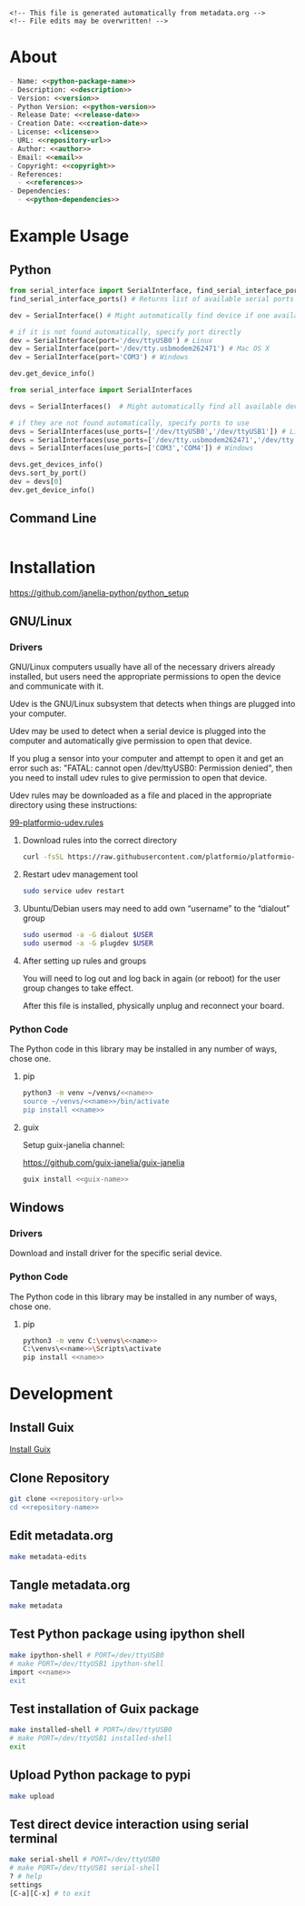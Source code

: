 #+EXPORT_FILE_NAME: ../README.md
#+OPTIONS: toc:1 |:t ^:nil tags:nil

# Place warning at the top of the exported file
#+BEGIN_EXAMPLE
<!-- This file is generated automatically from metadata.org -->
<!-- File edits may be overwritten! -->
#+END_EXAMPLE

* Project Specific Variables                                       :noexport:

#+NAME: python-package-name
#+BEGIN_SRC text :exports none :noweb yes
serial_interface
#+END_SRC

#+NAME: repository-name
#+BEGIN_SRC text :exports none :noweb yes
serial_interface_python
#+END_SRC

#+NAME: guix-name
#+BEGIN_SRC text :exports none :noweb yes
python-serial-interface
#+END_SRC

#+NAME: version
#+BEGIN_SRC text :exports none :noweb yes
2.4.1
#+END_SRC

#+NAME: description
#+BEGIN_SRC text :exports none :noweb yes
Extends pyserial to make serial device interfaces.
#+END_SRC

#+NAME: python-version
#+BEGIN_SRC text :exports none :noweb yes
3.10
#+END_SRC

#+NAME: python-dependencies
#+BEGIN_SRC text :exports none :noweb yes
pyserial
#+END_SRC

#+NAME: guix-dependencies
#+BEGIN_SRC text :exports none :noweb yes
python-pyserial
#+END_SRC

#+NAME: command-line-interface
#+BEGIN_SRC text :exports none :noweb yes
nil
#+END_SRC

#+NAME: references
#+BEGIN_SRC text :exports none :noweb yes
https://pyserial.readthedocs.io/en/latest/
#+END_SRC

#+NAME: creation-date
#+BEGIN_SRC text :exports none :noweb yes
2018-01-11
#+END_SRC

* General and Derived Variables                                    :noexport:

#+NAME: release-month-day
#+BEGIN_SRC emacs-lisp :exports none :noweb yes
(format-time-string "%m-%d")
#+END_SRC

#+NAME: release-year
#+BEGIN_SRC emacs-lisp :exports none :noweb ye
(format-time-string "%Y")
#+END_SRC

#+NAME: release-date
#+BEGIN_SRC text :exports none :noweb yes
<<release-year()>>-<<release-month-day()>>
#+END_SRC

#+NAME: license
#+BEGIN_SRC text :exports none :noweb yes
BSD-3-Clause
#+END_SRC

#+NAME: guix-license
#+BEGIN_SRC text :exports none :noweb yes
license:bsd-3
#+END_SRC

#+NAME: license-files
#+BEGIN_SRC text :exports none :noweb yes
LICENSE
#+END_SRC

#+NAME: repository-organization
#+BEGIN_SRC text :exports none :noweb yes
janelia-python
#+END_SRC

#+NAME: forge
#+BEGIN_SRC text :exports none :noweb yes
github.com
#+END_SRC

#+NAME: repository-url
#+BEGIN_SRC text :exports none :noweb yes
https://<<forge>>/<<repository-organization>>/<<repository-name>>
#+END_SRC

#+NAME: git-clone-url-ssh
#+BEGIN_SRC text :exports none :noweb yes
git@<<forge>>:<<repository-organization>>/<<repository-name>>.git
#+END_SRC

#+NAME: author-given-name
#+BEGIN_SRC text :exports none :noweb yes
Peter
#+END_SRC

#+NAME: author-family-name
#+BEGIN_SRC text :exports none :noweb yes
Polidoro
#+END_SRC

#+NAME: author
#+BEGIN_SRC text :exports none :noweb yes
<<author-given-name>> <<author-family-name>>
#+END_SRC

#+NAME: email
#+BEGIN_SRC text :exports none :noweb yes
peter@polidoro.io
#+END_SRC

#+NAME: affiliation
#+BEGIN_SRC text :exports none :noweb yes
Howard Hughes Medical Institute
#+END_SRC

#+NAME: copyright
#+BEGIN_SRC text :exports none :noweb yes
<<release-year()>> <<affiliation>>
#+END_SRC

#+NAME: programming-language
#+BEGIN_SRC text :exports none :noweb yes
Python 3
#+END_SRC

* About

#+BEGIN_SRC markdown :noweb yes
- Name: <<python-package-name>>
- Description: <<description>>
- Version: <<version>>
- Python Version: <<python-version>>
- Release Date: <<release-date>>
- Creation Date: <<creation-date>>
- License: <<license>>
- URL: <<repository-url>>
- Author: <<author>>
- Email: <<email>>
- Copyright: <<copyright>>
- References:
  - <<references>>
- Dependencies:
  - <<python-dependencies>>
#+END_SRC

* Example Usage

** Python

#+BEGIN_SRC python
from serial_interface import SerialInterface, find_serial_interface_ports
find_serial_interface_ports() # Returns list of available serial ports

dev = SerialInterface() # Might automatically find device if one available

# if it is not found automatically, specify port directly
dev = SerialInterface(port='/dev/ttyUSB0') # Linux
dev = SerialInterface(port='/dev/tty.usbmodem262471') # Mac OS X
dev = SerialInterface(port='COM3') # Windows

dev.get_device_info()

from serial_interface import SerialInterfaces

devs = SerialInterfaces()  # Might automatically find all available devices

# if they are not found automatically, specify ports to use
devs = SerialInterfaces(use_ports=['/dev/ttyUSB0','/dev/ttyUSB1']) # Linux
devs = SerialInterfaces(use_ports=['/dev/tty.usbmodem262471','/dev/tty.usbmodem262472']) # Mac OS X
devs = SerialInterfaces(use_ports=['COM3','COM4']) # Windows

devs.get_devices_info()
devs.sort_by_port()
dev = devs[0]
dev.get_device_info()
#+END_SRC

** Command Line

#+BEGIN_SRC sh
#+END_SRC

* Installation

[[https://github.com/janelia-python/python_setup]]

** GNU/Linux

*** Drivers

GNU/Linux computers usually have all of the necessary drivers already installed,
but users need the appropriate permissions to open the device and communicate
with it.

Udev is the GNU/Linux subsystem that detects when things are plugged into your
computer.

Udev may be used to detect when a serial device is plugged into the computer
and automatically give permission to open that device.

If you plug a sensor into your computer and attempt to open it and get an error
such as: "FATAL: cannot open /dev/ttyUSB0: Permission denied", then you need to
install udev rules to give permission to open that device.

Udev rules may be downloaded as a file and placed in the appropriate directory
using these instructions:

[[https://docs.platformio.org/en/stable/core/installation/udev-rules.html][99-platformio-udev.rules]]

**** Download rules into the correct directory

#+BEGIN_SRC sh :noweb yes
curl -fsSL https://raw.githubusercontent.com/platformio/platformio-core/master/scripts/99-platformio-udev.rules | sudo tee /etc/udev/rules.d/99-platformio-udev.rules
#+END_SRC

**** Restart udev management tool

#+BEGIN_SRC sh :noweb yes
sudo service udev restart
#+END_SRC

**** Ubuntu/Debian users may need to add own “username” to the “dialout” group

#+BEGIN_SRC sh :noweb yes
sudo usermod -a -G dialout $USER
sudo usermod -a -G plugdev $USER
#+END_SRC

**** After setting up rules and groups

You will need to log out and log back in again (or reboot) for the user group changes to take effect.

After this file is installed, physically unplug and reconnect your board.

*** Python Code

The Python code in this library may be installed in any number of ways, chose one.

**** pip

#+BEGIN_SRC sh :noweb yes
python3 -m venv ~/venvs/<<name>>
source ~/venvs/<<name>>/bin/activate
pip install <<name>>
#+END_SRC

**** guix

Setup guix-janelia channel:

https://github.com/guix-janelia/guix-janelia

#+BEGIN_SRC sh :noweb yes
guix install <<guix-name>>
#+END_SRC

** Windows

*** Drivers

Download and install driver for the specific serial device.

*** Python Code

The Python code in this library may be installed in any number of ways, chose one.

**** pip

#+BEGIN_SRC sh :noweb yes
python3 -m venv C:\venvs\<<name>>
C:\venvs\<<name>>\Scripts\activate
pip install <<name>>
#+END_SRC

* Development

** Install Guix

[[https://guix.gnu.org/manual/en/html_node/Binary-Installation.html][Install Guix]]

** Clone Repository

#+BEGIN_SRC sh :noweb yes
git clone <<repository-url>>
cd <<repository-name>>
#+END_SRC

** Edit metadata.org

#+BEGIN_SRC sh :noweb yes
make metadata-edits
#+END_SRC

** Tangle metadata.org

#+BEGIN_SRC sh :noweb yes
make metadata
#+END_SRC

** Test Python package using ipython shell

#+BEGIN_SRC sh :noweb yes
make ipython-shell # PORT=/dev/ttyUSB0
# make PORT=/dev/ttyUSB1 ipython-shell
import <<name>>
exit
#+END_SRC

** Test installation of Guix package

#+BEGIN_SRC sh :noweb yes
make installed-shell # PORT=/dev/ttyUSB0
# make PORT=/dev/ttyUSB1 installed-shell
exit
#+END_SRC

** Upload Python package to pypi

#+BEGIN_SRC sh :noweb yes
make upload
#+END_SRC

** Test direct device interaction using serial terminal

#+BEGIN_SRC sh :noweb yes
make serial-shell # PORT=/dev/ttyUSB0
# make PORT=/dev/ttyUSB1 serial-shell
? # help
settings
[C-a][C-x] # to exit
#+END_SRC

* Tangled Files                                                    :noexport:

#+BEGIN_SRC scheme :tangle guix/channels.scm :exports none :noweb yes
;; This file is generated automatically from metadata
;; File edits may be overwritten!
(list (channel
        (name 'guix-janelia)
        (url "https://github.com/guix-janelia/guix-janelia.git")
        (branch "main")
        (commit
          "00269482830083a52441bbacda39e1fb70fb017f"))
      (channel
        (name 'guix)
        (url "https://git.savannah.gnu.org/git/guix.git")
        (branch "master")
        (commit
          "cbd2db98954739db1cdda208e1667c5d50976bf1")
        (introduction
          (make-channel-introduction
            "9edb3f66fd807b096b48283debdcddccfea34bad"
            (openpgp-fingerprint
              "BBB0 2DDF 2CEA F6A8 0D1D  E643 A2A0 6DF2 A33A 54FA")))))
#+END_SRC

#+BEGIN_SRC scheme :tangle guix/guix.scm :exports none :noweb yes
;; This file is generated automatically from metadata
;; File edits may be overwritten!
(use-modules
 (guix packages)
 (guix git-download)
 (guix gexp)
 ((guix licenses) #:prefix license:)
 (guix build-system python)
 (gnu packages base)
 (gnu packages emacs)
 (gnu packages emacs-xyz)
 (gnu packages python-build)
 (gnu packages python-xyz)
 (gnu packages version-control)
 (gnu packages ncurses)
 (guix-janelia packages python-xyz))

(define %source-dir (dirname (dirname (dirname (current-filename)))))

(define-public python-dev-package
  (package
    (name "python-dev-package")
    (version "dev")
    (source (local-file %source-dir
                        #:recursive? #t
                        #:select? (git-predicate %source-dir)))
    (build-system python-build-system)
    (native-inputs (list gnu-make
                         git
                         emacs
                         emacs-org
                         emacs-ox-gfm
                         python-wheel
                         python-twine
                         python-ipython))
    (propagated-inputs (list
                        coreutils
                        ncurses
                        <<guix-dependencies>>))
    (home-page "")
    (synopsis "")
    (description "")
    (license <<guix-license>>)))

python-dev-package
#+END_SRC

#+BEGIN_SRC text :tangle docker/Dockerfile.dev :exports none :noweb yes
# first stage
FROM python:<<python-version>>-slim AS builder
COPY requirements.txt .

# install dependencies to the local user directory (eg. /root/.local)
RUN pip install --user -r requirements.txt
RUN pip install --user ipython

# second unnamed stage
FROM python:<<python-version>>-slim
WORKDIR /<<repository-name>>

# copy only the dependencies installation from the 1st stage image
COPY --from=builder /root/.local /root/.local
COPY ./ .

# update PATH environment variable
ENV PATH=/root/.local/bin:$PATH

CMD ["bash"]
#+END_SRC

#+BEGIN_SRC text :tangle docker/Dockerfile :exports none :noweb yes
FROM <<python-package-name>>-dev
WORKDIR /<<repository-name>>

RUN pip install --user .

CMD ["bash"]
#+END_SRC

#+BEGIN_SRC text :tangle ../Makefile :exports none :noweb yes
# This file is generated automatically from .metadata.org
# File edits may be overwritten!
include .metadata/Makefile
#+END_SRC

#+BEGIN_SRC text :tangle Makefile :exports none :noweb yes
# This file is generated automatically from metadata
# File edits may be overwritten!

.PHONY: upload
upload: metadata package twine add clean

MAKEFILE_PATH := $(abspath $(lastword $(MAKEFILE_LIST)))
MAKEFILE_DIR := $(notdir $(patsubst %/,%,$(dir $(MAKEFILE_PATH))))
GUIX-TIME-MACHINE = guix time-machine -C $(MAKEFILE_DIR)/guix/channels.scm
GUIX-SHELL = $(GUIX-TIME-MACHINE) -- shell -f $(MAKEFILE_DIR)/guix/guix.scm
GUIX-DEV-SHELL = $(GUIX-TIME-MACHINE) -- shell -D -f $(MAKEFILE_DIR)/guix/guix.scm
CONTAINER = --container --network --preserve='^DISPLAY$$' --preserve='^TERM$$'
GUIX-CONTAINER = $(GUIX-SHELL) $(CONTAINER)
GUIX-DEV-CONTAINER = $(GUIX-DEV-SHELL) $(CONTAINER)
VENV-SHELL = rm -rf .venv; mkdir .venv; python3 -m venv .venv; source .venv/bin/activate
DOCKER-DEV-IMAGE = docker build -f $(MAKEFILE_DIR)/docker/Dockerfile.dev -t <<python-package-name>>-dev .
DOCKER-DEV-CONTAINER = $(DOCKER-DEV-IMAGE); docker run -it <<python-package-name>>-dev
DOCKER-IMAGE = $(DOCKER-DEV-IMAGE); docker build -f $(MAKEFILE_DIR)/docker/Dockerfile -t <<python-package-name>> .
DOCKER-CONTAINER = $(DOCKER-IMAGE); docker run -it <<python-package-name>>

.PHONY: guix-shell
guix-shell:
	$(GUIX-SHELL)

.PHONY: guix-dev-shell
guix-dev-shell:
	$(GUIX-DEV-SHELL)

.PHONY: guix-dev-container
guix-dev-container:
	$(GUIX-DEV-CONTAINER)

.PHONY: guix-dev-container-ipython
guix-dev-container-ipython:
	$(GUIX-DEV-CONTAINER) -- ipython --no-autoindent

.PHONY: guix-container
guix-container:
	$(GUIX-CONTAINER) python-ipython --rebuild-cache

.PHONY: requirements.txt
requirements.txt:
	$(GUIX-DEV-CONTAINER) -- $(VENV-SHELL);\
	pip install .;\
	pip freeze --local --exclude <<python-package-name>> > requirements.txt;\
	deactivate;\
	rm -rf .venv

.PHONY: docker-dev-container
docker-dev-container:
	$(DOCKER-DEV-CONTAINER)

.PHONY: docker-dev-container-ipython
docker-dev-container-ipython:
	$(DOCKER-DEV-CONTAINER) ipython --no-autoindent

.PHONY: docker-container
docker-container:
	$(DOCKER-CONTAINER)

.PHONY: metadata-edits
metadata-edits:
	$(GUIX-DEV-CONTAINER) -- sh -c "emacs -q --no-site-file --no-site-lisp --no-splash -l $(MAKEFILE_DIR)/emacs/init.el --file $(MAKEFILE_DIR)/metadata.org"

.PHONY: metadata
metadata: requirements.txt
	$(GUIX-DEV-CONTAINER) -- sh -c "emacs --batch -Q  -l $(MAKEFILE_DIR)/emacs/init.el --eval '(process-org \"$(MAKEFILE_DIR)/metadata.org\")'"

.PHONY: package
package:
	$(GUIX-DEV-CONTAINER) -- sh -c "python3 setup.py sdist bdist_wheel"

.PHONY: twine
twine:
	$(GUIX-DEV-CONTAINER) --network --expose=$$HOME/.pypirc --expose=/etc/ssl/certs/ca-certificates.crt -- sh -c "twine upload dist/*"

.PHONY: add
add:
	$(GUIX-DEV-CONTAINER) -- sh -c "git add --all"

.PHONY: clean
clean:
	$(GUIX-DEV-CONTAINER) -- sh -c "git clean -xdf"

PORT = /dev/ttyACM0
GUIX-DEV-CONTAINER-PORT = $(GUIX-DEV-SHELL) $(CONTAINER) --expose=$(PORT)
GUIX-CONTAINER-PORT = $(GUIX-SHELL) $(CONTAINER) --expose=$(PORT)
DOCKER-DEV-CONTAINER-PORT = $(DOCKER-DEV-IMAGE); docker run -it --device=$(PORT) <<python-package-name>>-dev
DOCKER-CONTAINER-PORT = $(DOCKER-IMAGE); docker run -it --device=$(PORT) <<python-package-name>>

.PHONY: guix-dev-container-port-serial
guix-dev-container-port-serial:
	$(GUIX-DEV-CONTAINER-PORT) picocom -- picocom -b 2000000 -f n -y n -d 8 -p 1 -c $(PORT)

.PHONY: guix-dev-container-port-ipython
guix-dev-container-port-ipython:
	$(GUIX-DEV-CONTAINER-PORT) -- ipython --no-autoindent

.PHONY: guix-container-port
guix-container-port:
	$(GUIX-CONTAINER-PORT) python-ipython --rebuild-cache

.PHONY: docker-dev-container-port-ipython
docker-dev-container-port-ipython:
	$(DOCKER-DEV-CONTAINER-PORT) ipython --no-autoindent

.PHONY: docker-container-port
docker-container-port:
	$(DOCKER-CONTAINER-PORT)
#+END_SRC

#+BEGIN_SRC scheme :tangle emacs/init.el :exports none :noweb yes
;; This file is generated automatically from metadata
;; File edits may be overwritten!
(require 'org)
(require 'ox-org)

(eval-after-load "org"
  '(require 'ox-gfm nil t))

(setq make-backup-files nil)
(setq org-confirm-babel-evaluate nil)

(setq python-indent-guess-indent-offset t)
(setq python-indent-guess-indent-offset-verbose nil)

(defun tangle-org (org-file)
  "Tangle org file"
  (unless (string= "org" (file-name-extension org-file))
    (error "INFILE must be an org file."))
  (org-babel-tangle-file org-file))

(defun export-org-to-markdown (org-file)
  "Export org file to gfm file"
  (unless (string= "org" (file-name-extension org-file))
    (error "INFILE must be an org file."))
  (let ((org-file-buffer (find-file-noselect org-file)))
    (with-current-buffer org-file-buffer
      (org-open-file (org-gfm-export-to-markdown)))))

(defun process-org (org-file)
  "Tangle and export org file"
  (progn (tangle-org org-file)
         (export-org-to-markdown org-file)))


(setq enable-local-variables nil)
(setq tangle-external-files t)
(setq python-package-dir (concat "../" "<<python-package-name>>"))
#+END_SRC

#+HEADER: :tangle (if tangle-external-files "../AUTHORS" "no")
#+BEGIN_SRC text :exports none :noweb yes
<<author>>
#+END_SRC

#+HEADER: :tangle (if tangle-external-files "../codemeta.json" "no")
#+BEGIN_SRC js :exports none :noweb yes
{
    "@context": "https://doi.org/10.5063/schema/codemeta-2.0",
    "@type": "SoftwareSourceCode",
    "license": "https://spdx.org/licenses/<<license>>",
    "codeRepository": "<<repository-url>>",
    "dateCreated": "<<creation-date>>",
    "dateModified": "<<release-date>>",
    "name": "<<python-package-name>>",
    "version": "<<version>>",
    "description": "<<description>>",
    "programmingLanguage": [
        "<<programming-language>>"
    ],
    "author": [
        {
            "@type": "Person",
            "givenName": "<<author-given-name>>",
            "familyName": "<<author-family-name>>",
            "email": "<<email>>",
            "affiliation": {
                "@type": "Organization",
                "name": "<<affiliation>>"
            }
        }
    ]
}
#+END_SRC

#+HEADER: :tangle (if tangle-external-files "../pyproject.toml" "no")
#+BEGIN_SRC text :exports none :noweb yes
# This file is generated automatically from metadata
# File edits may be overwritten!
[build-system]
requires = ["setuptools"]
build-backed = "setuptools.build_meta"
#+END_SRC

#+HEADER: :tangle (if tangle-external-files "../setup.cfg" "no")
#+BEGIN_SRC text :exports none :noweb yes
# This file is generated automatically from metadata
# File edits may be overwritten!
[metadata]
name = <<python-package-name>>
version = <<version>>
author = <<author>>
author_email = <<email>>
url = <<repository-url>>
description = <<description>>
long_description = file: README.md
long_description_content_type = text/markdown
license = <<license>>
license_files = <<license-files>>
classifiers =
    Programming Language :: Python :: 3

[options]
packages = find:
install_requires =
    <<python-dependencies>>

[options.entry_points]
console_scripts =
    <<command-line-interface>> = <<python-package-name>>.cli:cli
#+END_SRC

#+HEADER: :tangle (if tangle-external-files "../setup.py" "no")
#+BEGIN_SRC python :exports none :noweb yes
"""<<description>>"""
# This file is generated automatically from metadata
# File edits may be overwritten!
from setuptools import setup


if __name__ == '__main__':
    setup()
#+END_SRC

#+HEADER: :tangle (if tangle-external-files  (concat python-package-dir "/__about__.py") "no")
#+BEGIN_SRC python :exports none :noweb yes
"""<<description>>"""
# This file is generated automatically from metadata
# File edits may be overwritten!

__version__ = '<<version>>'
__description__ = '<<description>>'
__license__ = '<<license>>'
__url__ = '<<repository-url>>'
__author__ = '<<author>>'
__email__ = '<<email>>'
__copyright__ = '<<copyright>>'
#+END_SRC

#+HEADER: :tangle (if tangle-external-files (concat python-package-dir "/__init__.py") "no")
#+BEGIN_SRC python :exports none :noweb yes
"""<<description>>"""
# This file is generated automatically from metadata
# File edits may be overwritten!
from <<python-package-name>>.__about__ import (
    __author__,
    __copyright__,
    __email__,
    __license__,
    __description__,
    __url__,
    __version__)

from .<<python-package-name>> import ArenaInterface
#+END_SRC

#+NAME: license-text
#+BEGIN_SRC text :exports none :noweb yes
Janelia Open-Source Software (3-clause BSD License)

Copyright <<copyright>>

Redistribution and use in source and binary forms, with or without modification,
are permitted provided that the following conditions are met:

1. Redistributions of source code must retain the above copyright notice, this
list of conditions and the following disclaimer.

2. Redistributions in binary form must reproduce the above copyright notice,
this list of conditions and the following disclaimer in the documentation and/or
other materials provided with the distribution.

3. Neither the name of the copyright holder nor the names of its contributors
may be used to endorse or promote products derived from this software without
specific prior written permission.

THIS SOFTWARE IS PROVIDED BY THE COPYRIGHT HOLDERS AND CONTRIBUTORS "AS IS" AND
ANY EXPRESS OR IMPLIED WARRANTIES, INCLUDING, BUT NOT LIMITED TO, THE IMPLIED
WARRANTIES OF MERCHANTABILITY AND FITNESS FOR A PARTICULAR PURPOSE ARE
DISCLAIMED. IN NO EVENT SHALL THE COPYRIGHT HOLDER OR CONTRIBUTORS BE LIABLE FOR
ANY DIRECT, INDIRECT, INCIDENTAL, SPECIAL, EXEMPLARY, OR CONSEQUENTIAL DAMAGES
(INCLUDING, BUT NOT LIMITED TO, PROCUREMENT OF SUBSTITUTE GOODS OR SERVICES;
LOSS OF USE, DATA, OR PROFITS; OR BUSINESS INTERRUPTION) HOWEVER CAUSED AND ON
ANY THEORY OF LIABILITY, WHETHER IN CONTRACT, STRICT LIABILITY, OR TORT
(INCLUDING NEGLIGENCE OR OTHERWISE) ARISING IN ANY WAY OUT OF THE USE OF THIS
SOFTWARE, EVEN IF ADVISED OF THE POSSIBILITY OF SUCH DAMAGE.
#+END_SRC

#+BEGIN_SRC text :tangle LICENSE :exports none :noweb yes
<<license-text>>
#+END_SRC

#+HEADER: :tangle (if tangle-external-files "../LICENSE" "no")
#+BEGIN_SRC text :exports none :noweb yes
<<license-text>>
#+END_SRC

;; Local Variables:
;; eval: (setq after-save-hook nil)
;; eval: (setq org-confirm-babel-evaluate nil)
;; eval: (setq tangle-external-files nil)
;; eval: (setq python-package-dir "")
;; End:
